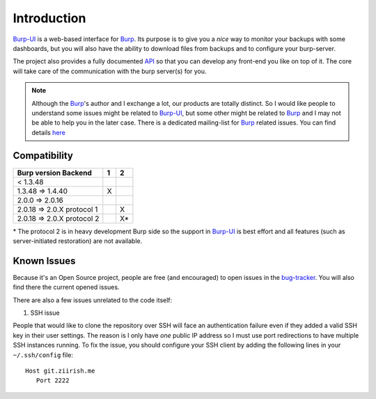 Introduction
============

`Burp-UI`_ is a web-based interface for `Burp`_. Its purpose is to give you a
*nice* way to monitor your backups with some dashboards, but you will also have
the ability to download files from backups and to configure your burp-server.

The project also provides a fully documented `API <api.html>`_ so that you can
develop any front-end you like on top of it. The core will take care of the
communication with the burp server(s) for you.

.. note::
    Although the `Burp`_'s author and I exchange a lot, our products are totally
    distinct. So I would like people to understand some issues might be related
    to `Burp-UI`_, but some other might be related to `Burp`_ and I may not be
    able to help you in the later case.
    There is a dedicated mailing-list for `Burp`_ related issues. You can find
    details `here <http://burp.grke.org/contact.html>`_


Compatibility
-------------

+----------------------------+-------+-------+
|   Burp version \ Backend   |   1   |   2   |
+============================+=======+=======+
|         < 1.3.48           |       |       |
+----------------------------+-------+-------+
|     1.3.48 => 1.4.40       |   X   |       |
+----------------------------+-------+-------+
|     2.0.0 => 2.0.16        |       |       |
+----------------------------+-------+-------+
| 2.0.18 => 2.0.X protocol 1 |       |   X   |
+----------------------------+-------+-------+
| 2.0.18 => 2.0.X protocol 2 |       |   X*  |
+----------------------------+-------+-------+

\* The protocol 2 is in heavy development Burp side so the support in
`Burp-UI`_ is best effort and all features (such as server-initiated
restoration) are not available.


Known Issues
------------

Because it's an Open Source project, people are free (and encouraged) to open
issues in the `bug-tracker <https://git.ziirish.me/ziirish/burp-ui/issues>`_.
You will also find there the current opened issues.


There are also a few issues unrelated to the code itself:

1. SSH issue

People that would like to clone the repository over SSH will face an
authentication failure even if they added a valid SSH key in their user
settings.
The reason is I only have *one* public IP address so I must use port
redirections to have multiple SSH instances running.
To fix the issue, you should configure your SSH client by adding the following
lines in your ``~/.ssh/config`` file:

::

   Host git.ziirish.me
      Port 2222


.. _Burp: http://burp.grke.org/
.. _Burp-UI: https://git.ziirish.me/ziirish/burp-ui
